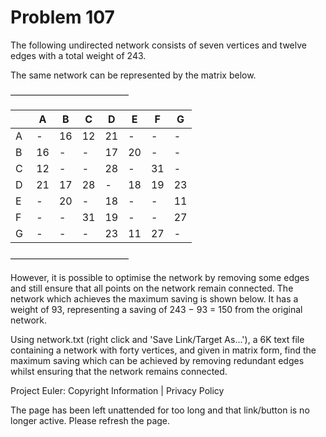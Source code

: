 *   Problem 107

   The following undirected network consists of seven vertices and twelve
   edges with a total weight of 243.

   The same network can be represented by the matrix below.

                  +-----------------------------------------+
                  |      | A  | B  | C  | D  | E  | F  | G  |
                  |------+----+----+----+----+----+----+----|
                  | A    | -  | 16 | 12 | 21 | -  | -  | -  |
                  |------+----+----+----+----+----+----+----|
                  | B    | 16 | -  | -  | 17 | 20 | -  | -  |
                  |------+----+----+----+----+----+----+----|
                  | C    | 12 | -  | -  | 28 | -  | 31 | -  |
                  |------+----+----+----+----+----+----+----|
                  | D    | 21 | 17 | 28 | -  | 18 | 19 | 23 |
                  |------+----+----+----+----+----+----+----|
                  | E    | -  | 20 | -  | 18 | -  | -  | 11 |
                  |------+----+----+----+----+----+----+----|
                  | F    | -  | -  | 31 | 19 | -  | -  | 27 |
                  |------+----+----+----+----+----+----+----|
                  | G    | -  | -  | -  | 23 | 11 | 27 | -  |
                  +-----------------------------------------+

   However, it is possible to optimise the network by removing some edges and
   still ensure that all points on the network remain connected. The network
   which achieves the maximum saving is shown below. It has a weight of 93,
   representing a saving of 243 − 93 = 150 from the original network.

   Using network.txt (right click and 'Save Link/Target As...'), a 6K text
   file containing a network with forty vertices, and given in matrix form,
   find the maximum saving which can be achieved by removing redundant edges
   whilst ensuring that the network remains connected.

   Project Euler: Copyright Information | Privacy Policy

   The page has been left unattended for too long and that link/button is no
   longer active. Please refresh the page.
